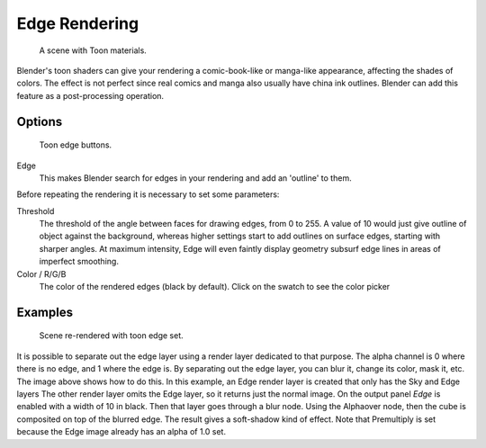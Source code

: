 ..    TODO/Review: {{review|copy=X}}.

**************
Edge Rendering
**************

.. figure:: /images/render_bi_toon1.jpg
   :width: 240px

   A scene with Toon materials.


Blender's toon shaders can give your rendering a comic-book-like or manga-like appearance,
affecting the shades of colors.
The effect is not perfect since real comics and manga also usually have china ink outlines.
Blender can add this feature as a post-processing operation.


Options
=======

.. figure:: /images/Render07.png

   Toon edge buttons.


Edge
   This makes Blender search for edges in your rendering and add an 'outline' to them.

Before repeating the rendering it is necessary to set some parameters:

Threshold
   The threshold of the angle between faces for drawing edges,
   from 0 to 255. A value of 10 would just give outline of object against the background,
   whereas higher settings start to add outlines on surface edges, starting with sharper angles.
   At maximum intensity, Edge will even faintly display geometry subsurf edge lines in areas of imperfect smoothing.
Color / R/G/B
   The color of the rendered edges (black by default). Click on the swatch to see the color picker


Examples
========

.. figure:: /images/render_bi_toon2.jpg
   :width: 400px

   Scene re-rendered with toon edge set.


It is possible to separate out the edge layer using a render layer dedicated to that purpose.
The alpha channel is 0 where there is no edge, and 1 where the edge is.
By separating out the edge layer, you can blur it, change its color, mask it, etc.
The image above shows how to do this.
In this example, an Edge render layer is created that only has the Sky and Edge layers
The other render layer omits the Edge layer, so it returns just the normal image.
On the output panel *Edge* is enabled with a width of 10 in black.
Then that layer goes through a blur node. Using the Alphaover node,
then the cube is composited on top of the blurred edge.
The result gives a soft-shadow kind of effect.
Note that Premultiply is set because the Edge image already has an alpha of 1.0 set.
